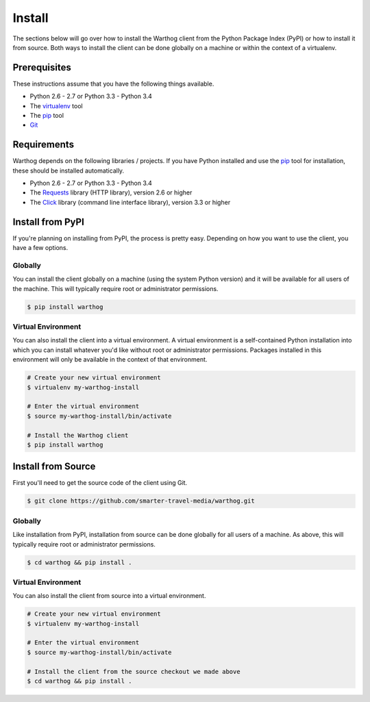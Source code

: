 Install
=======

The sections below will go over how to install the Warthog client from the Python
Package Index (PyPI) or how to install it from source. Both ways to install the
client can be done globally on a machine or within the context of a virtualenv.

Prerequisites
-------------

These instructions assume that you have the following things available.

* Python 2.6 - 2.7 or Python 3.3 - Python 3.4
* The virtualenv_ tool
* The pip_ tool
* Git_

Requirements
------------

Warthog depends on the following libraries / projects. If you have Python installed
and use the pip_ tool for installation, these should be installed automatically.

* Python 2.6 - 2.7 or Python 3.3 - Python 3.4
* The Requests_ library (HTTP library), version 2.6 or higher
* The Click_ library (command line interface library), version 3.3 or higher

Install from PyPI
-----------------

If you're planning on installing from PyPI, the process is pretty easy. Depending
on how you want to use the client, you have a few options.

Globally
~~~~~~~~

You can install the client globally on a machine (using the system Python version)
and it will be available for all users of the machine. This will typically require
root or administrator permissions.

.. code-block:: bash

    $ pip install warthog


Virtual Environment
~~~~~~~~~~~~~~~~~~~

You can also install the client into a virtual environment. A virtual environment is
a self-contained Python installation into which you can install whatever you'd like
without root or administrator permissions. Packages installed in this environment will
only be available in the context of that environment.

.. code-block:: bash

    # Create your new virtual environment
    $ virtualenv my-warthog-install

    # Enter the virtual environment
    $ source my-warthog-install/bin/activate

    # Install the Warthog client
    $ pip install warthog


Install from Source
-------------------

First you'll need to get the source code of the client using Git.

.. code-block:: bash

    $ git clone https://github.com/smarter-travel-media/warthog.git


Globally
~~~~~~~~

Like installation from PyPI, installation from source can be done globally for all users
of a machine. As above, this will typically require root or administrator permissions.

.. code-block:: bash

    $ cd warthog && pip install .

Virtual Environment
~~~~~~~~~~~~~~~~~~~

You can also install the client from source into a virtual environment.

.. code-block:: bash

    # Create your new virtual environment
    $ virtualenv my-warthog-install

    # Enter the virtual environment
    $ source my-warthog-install/bin/activate

    # Install the client from the source checkout we made above
    $ cd warthog && pip install .


.. _pip: https://pip.pypa.io/en/latest/
.. _virtualenv: https://virtualenv.pypa.io/en/latest/
.. _Git: http://git-scm.com/
.. _Requests: http://docs.python-requests.org/en/latest/
.. _Click: http://click.pocoo.org/3/